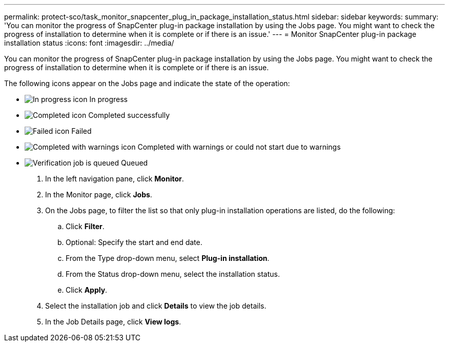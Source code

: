---
permalink: protect-sco/task_monitor_snapcenter_plug_in_package_installation_status.html
sidebar: sidebar
keywords: 
summary: 'You can monitor the progress of SnapCenter plug-in package installation by using the Jobs page. You might want to check the progress of installation to determine when it is complete or if there is an issue.'
---
= Monitor SnapCenter plug-in package installation status
:icons: font
:imagesdir: ../media/

[.lead]
You can monitor the progress of SnapCenter plug-in package installation by using the Jobs page. You might want to check the progress of installation to determine when it is complete or if there is an issue.

The following icons appear on the Jobs page and indicate the state of the operation:

* image:../media/progress_icon.gif[In progress icon] In progress
* image:../media/success_icon.gif[Completed icon] Completed successfully
* image:../media/failed_icon.gif[Failed icon] Failed
* image:../media/warning_icon.gif[Completed with warnings icon] Completed with warnings or could not start due to warnings
* image:../media/verification_job_in_queue.gif[Verification job is queued] Queued

. In the left navigation pane, click *Monitor*.
. In the Monitor page, click *Jobs*.
. On the Jobs page, to filter the list so that only plug-in installation operations are listed, do the following:
 .. Click *Filter*.
 .. Optional: Specify the start and end date.
 .. From the Type drop-down menu, select *Plug-in installation*.
 .. From the Status drop-down menu, select the installation status.
 .. Click *Apply*.
. Select the installation job and click *Details* to view the job details.
. In the Job Details page, click *View logs*.
